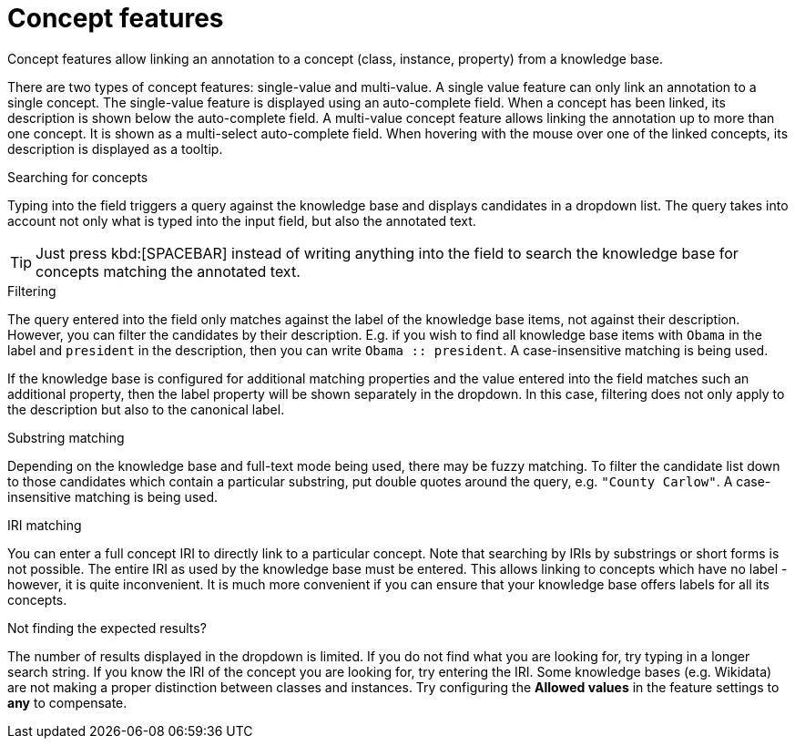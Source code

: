 = Concept features

Concept features allow linking an annotation to a concept (class, instance, property) from a 
knowledge base. 

There are two types of concept features: single-value and multi-value. A single
value feature can only link an annotation to a single concept. The single-value feature is displayed
using an auto-complete field. When a concept has been linked, its description is shown below the
auto-complete field. A multi-value concept feature allows linking the annotation up to more than
one concept. It is shown as a multi-select auto-complete field. When hovering with the mouse over
one of the linked concepts, its description is displayed as a tooltip. 

.Searching for concepts
Typing into the field triggers a query against the knowledge base and displays candidates in a
dropdown list. The query takes into account not only what is typed into the input field, but also
the annotated text.

TIP: Just press kbd:[SPACEBAR] instead of writing anything into the field to search the knowledge
     base for concepts matching the annotated text.

.Filtering
The query entered into the field only matches against the label of the knowledge base items, not
against their description. However, you can filter the candidates by their description. E.g. if you
wish to find all knowledge base items with `Obama` in the label and `president` in the description,
then you can write `Obama :: president`. A case-insensitive matching is being used.

If the knowledge base is configured for additional matching properties and the value entered into
the field matches such an additional property, then the label property will be shown separately
in the dropdown. In this case, filtering does not only apply to the description but also to the
canonical label.

.Substring matching
Depending on the knowledge base and full-text mode being used, there may be fuzzy matching. To
filter the candidate list down to those candidates which contain a particular substring, put
double quotes around the query, e.g. `"County Carlow"`. A case-insensitive matching is being used.

.IRI matching
You can enter a full concept IRI to directly link to a particular concept. Note that searching by
IRIs by substrings or short forms is not possible. The entire IRI as used by the knowledge base must
be entered. This allows linking to concepts which have no label - however, it is quite inconvenient.
It is much more convenient if you can ensure that your knowledge base offers labels for all its
concepts.

.Not finding the expected results?
The number of results displayed in the dropdown is limited. If you do not find
what you are looking for, try typing in a longer search string. If you know the IRI of the concept
you are looking for, try entering the IRI. Some knowledge bases (e.g. Wikidata) are not making a
proper distinction between classes and instances. Try configuring the *Allowed values* in
the feature settings to *any* to compensate.
